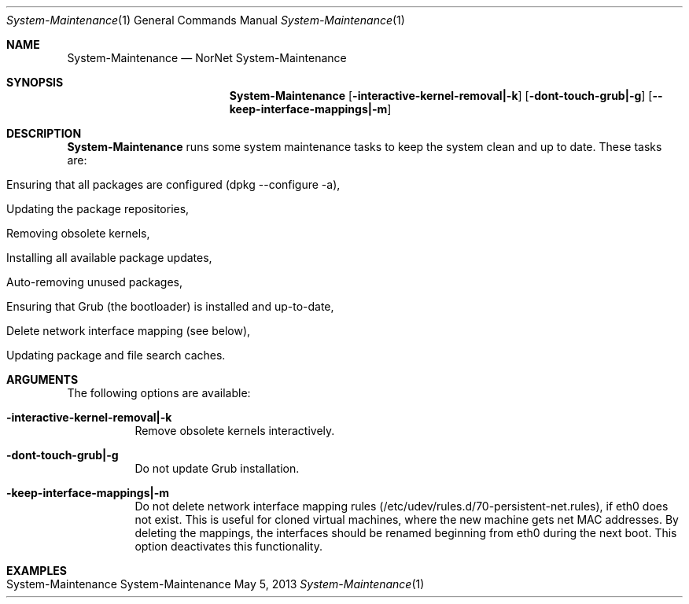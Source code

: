 .\" NorNet System-Maintenance
.\" Copyright (C) 2013 by Thomas Dreibholz
.\"
.\" This program is free software: you can redistribute it and/or modify
.\" it under the terms of the GNU General Public License as published by
.\" the Free Software Foundation, either version 3 of the License, or
.\" (at your option) any later version.
.\"
.\" This program is distributed in the hope that it will be useful,
.\" but WITHOUT ANY WARRANTY; without even the implied warranty of
.\" MERCHANTABILITY or FITNESS FOR A PARTICULAR PURPOSE.  See the
.\" GNU General Public License for more details.
.\"
.\" You should have received a copy of the GNU General Public License
.\" along with this program.  If not, see <http://www.gnu.org/licenses/>.
.\"
.\" Contact: dreibh@simula.no
.\"
.\" ###### Setup ############################################################
.Dd May 5, 2013
.Dt System-Maintenance 1
.Os System-Maintenance
.\" ###### Name #############################################################
.Sh NAME
.Nm System-Maintenance
.Nd NorNet System-Maintenance
.\" ###### Synopsis #########################################################
.Sh SYNOPSIS
.Nm System-Maintenance
.Op Fl interactive-kernel-removal|-k
.Op Fl dont-touch-grub|-g
.Op Fl -keep-interface-mappings|-m
.\" ###### Description ######################################################
.Sh DESCRIPTION
.Nm System-Maintenance
runs some system maintenance tasks to keep the system clean and up to date.
These tasks are:
.Bl -tag -width indent
.It Ensuring that all packages are configured (dpkg --configure -a),
.It Updating the package repositories,
.It Removing obsolete kernels,
.It Installing all available package updates,
.It Auto-removing unused packages,
.It Ensuring that Grub (the bootloader) is installed and up-to-date,
.It Delete network interface mapping (see below),
.It Updating package and file search caches.
.El
.Pp
.\" ###### Arguments ########################################################
.Sh ARGUMENTS
The following options are available:
.Bl -tag -width indent
.It Fl interactive-kernel-removal|-k
Remove obsolete kernels interactively.
.It Fl dont-touch-grub|-g
Do not update Grub installation.
.It Fl keep-interface-mappings|-m
Do not delete network interface mapping rules
(/etc/udev/rules.d/70-persistent-net.rules), if eth0 does not exist. This is
useful for cloned virtual machines, where the new machine gets net MAC
addresses. By deleting the mappings, the interfaces should be renamed
beginning from eth0 during the next boot. This option deactivates this
functionality.
.El
.\" ###### Examples #########################################################
.Sh EXAMPLES
.Bl -tag -width indent
.It System-Maintenance
.El
